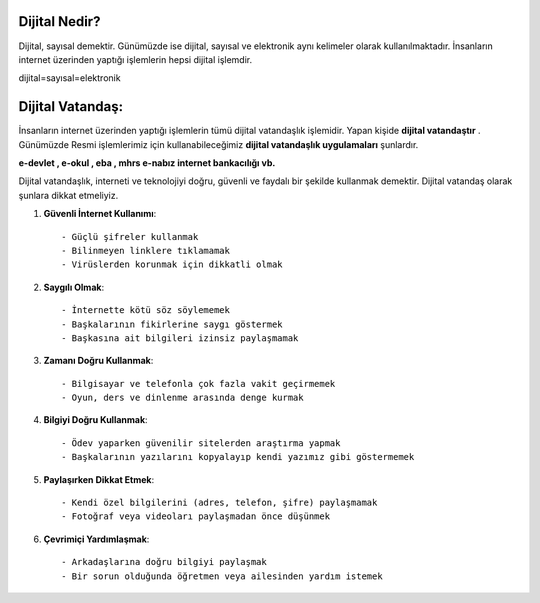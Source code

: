 Dijital Nedir?
++++++++++++++

Dijital, sayısal demektir. Günümüzde ise dijital, sayısal ve elektronik aynı kelimeler olarak kullanılmaktadır. İnsanların internet üzerinden yaptığı işlemlerin hepsi dijital işlemdir. 

dijital=sayısal=elektronik

Dijital Vatandaş:
+++++++++++++++++

İnsanların internet üzerinden yaptığı işlemlerin tümü dijital vatandaşlık işlemidir. Yapan kişide **dijital vatandaştır** . Günümüzde Resmi işlemlerimiz için kullanabileceğimiz **dijital vatandaşlık uygulamaları** şunlardır.

**e-devlet , e-okul , eba , mhrs e-nabız internet bankacılığı vb.**

Dijital vatandaşlık, interneti ve teknolojiyi doğru, güvenli ve faydalı
bir şekilde kullanmak demektir. Dijital vatandaş olarak şunlara dikkat etmeliyiz.

1. **Güvenli İnternet Kullanımı**::

	- Güçlü şifreler kullanmak
	- Bilinmeyen linklere tıklamamak
	- Virüslerden korunmak için dikkatli olmak

2. **Saygılı Olmak**::

	- İnternette kötü söz söylememek
	- Başkalarının fikirlerine saygı göstermek
	- Başkasına ait bilgileri izinsiz paylaşmamak

3. **Zamanı Doğru Kullanmak**::

	- Bilgisayar ve telefonla çok fazla vakit geçirmemek
	- Oyun, ders ve dinlenme arasında denge kurmak

4. **Bilgiyi Doğru Kullanmak**::
	
	- Ödev yaparken güvenilir sitelerden araştırma yapmak
	- Başkalarının yazılarını kopyalayıp kendi yazımız gibi göstermemek

5. **Paylaşırken Dikkat Etmek**::

   - Kendi özel bilgilerini (adres, telefon, şifre) paylaşmamak
   - Fotoğraf veya videoları paylaşmadan önce düşünmek

6. **Çevrimiçi Yardımlaşmak**::

   - Arkadaşlarına doğru bilgiyi paylaşmak
   - Bir sorun olduğunda öğretmen veya ailesinden yardım istemek
	
.. raw:: pdf

   PageBreak
